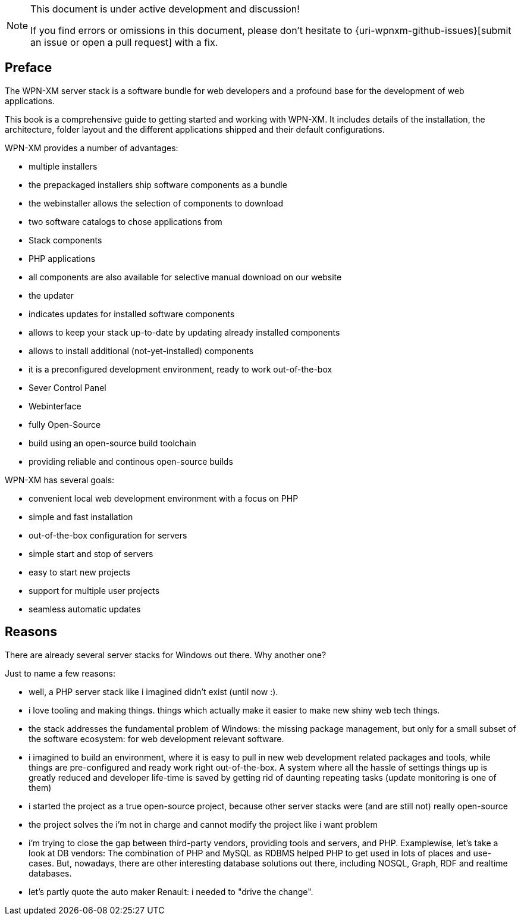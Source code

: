 [NOTE]
.This document is under active development and discussion!
====
If you find errors or omissions in this document, please don't hesitate to {uri-wpnxm-github-issues}[submit an issue or open a pull request] with a fix.
====

[preface]
== Preface

The WPN-XM server stack is a software bundle for web developers
and a profound base for the development of web applications.

This book is a comprehensive guide to getting started and working with WPN-XM.
It includes details of the installation, the architecture, folder layout and 
the different applications shipped and their default configurations.

WPN-XM provides a number of advantages:

- multiple installers
  - the prepackaged installers ship software components as a bundle
  - the webinstaller allows the selection of components to download
- two software catalogs to chose applications from
  - Stack components 
  - PHP applications
- all components are also available for selective manual download on our website
- the updater 
  - indicates updates for installed software components
  - allows to keep your stack up-to-date by updating already installed components
  - allows to install additional (not-yet-installed) components
- it is a preconfigured development environment, ready to work out-of-the-box
- Sever Control Panel
- Webinterface
- fully Open-Source
  - build using an open-source build toolchain
  - providing reliable and continous open-source builds

WPN-XM has several goals:

- convenient local web development environment with a focus on PHP
- simple and fast installation
- out-of-the-box configuration for servers
- simple start and stop of servers
- easy to start new projects
- support for multiple user projects
- seamless automatic updates

== Reasons

There are already several server stacks for Windows out there.
Why another one?

Just to name a few reasons:

- well, a PHP server stack like i imagined didn't exist (until now :). 
- i love tooling and making things. things which actually make it easier to make new shiny web tech things.
- the stack addresses the fundamental problem of Windows: the missing package management,
  but only for a small subset of the software ecosystem: for web development relevant software.
- i imagined to build an environment, where it is easy to pull in new web development related packages and tools,
  while things are pre-configured and ready work right out-of-the-box.
  A system where all the hassle of settings things up is greatly reduced and 
  developer life-time is saved by getting rid of daunting repeating tasks (update monitoring is one of them)
- i started the project as a true open-source project, because other server stacks were (and are still not) really open-source
- the project solves the i'm not in charge and cannot modify the project like i want problem
- i'm trying to close the gap between third-party vendors, providing tools and servers, and PHP.
  Examplewise, let's take a look at DB vendors: 
  The combination of PHP and MySQL as RDBMS helped PHP to get used in lots of places and use-cases.
  But, nowadays, there are other interesting database solutions out there,
  including NOSQL, Graph, RDF and realtime databases.
- let's partly quote the auto maker Renault: i needed to "drive the change".